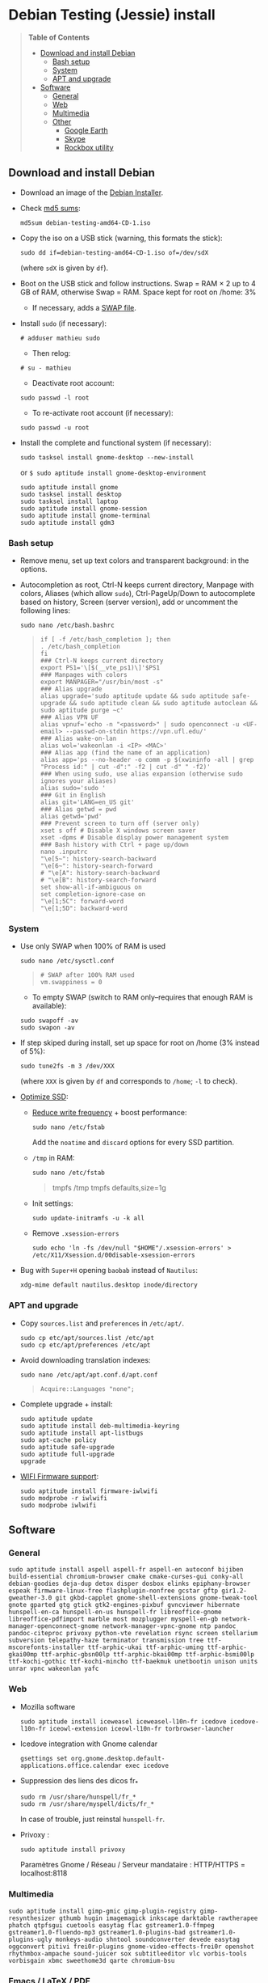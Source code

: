 * Debian Testing (Jessie) install

#+BEGIN_QUOTE
*Table of Contents*
- [[#download-and-install-debian][Download and install Debian]]
  - [[#bash-setup][Bash setup]]
  - [[#system][System]]
  - [[#apt-and-upgrade][APT and upgrade]]
- [[#software][Software]]
  - [[#general][General]]
  - [[#web][Web]]
  - [[#multimedia][Multimedia]]
  - [[#other][Other]]
    - [[#google-earth][Google Earth]]
    - [[#skype][Skype]]
    - [[#rockbox-utility][Rockbox utility]]
#+END_QUOTE


** Download and install Debian

- Download an image of the [[https://www.debian.org/devel/debian-installer/][Debian Installer]]. 
- Check [[http://cdimage.debian.org/cdimage/weekly-builds/amd64/iso-cd/MD5SUMS][md5 sums]]:
  : md5sum debian-testing-amd64-CD-1.iso 
- Copy the iso on a USB stick (warning, this formats the stick):
  : sudo dd if=debian-testing-amd64-CD-1.iso of=/dev/sdX
  (where =sdX= is given by =df=).
- Boot on the USB stick and follow instructions. Swap = RAM × 2 up to
  4 GB of RAM, otherwise Swap = RAM. Space kept for root on /home: 3%
  - If necessary, adds a [[http://www.linux.com/learn/tutorials/442430-increase-your-available-swap-space-with-a-swap-file][SWAP file]].
- Install =sudo= (if necessary):
  : # adduser mathieu sudo
  - Then relog:
  : # su - mathieu
  - Deactivate root account:
  : sudo passwd -l root
  - To re-activate root account (if necessary):
  : sudo passwd -u root
# • Enlever le bip système :
# ∘ https://wiki.archlinux.org/index.php/Disable_PC_Speaker_Beep
# ∘ Ce qui a marché pour moi (Gnome 3.8) :
# xset -b
# ‣ Mettre dans les applications au démarrage :
# $ gnome-session-properties
# Beep system OFF
# xset -b
# ∘ Gnome 3.12 : Paramètres > Son > Effets sonores > Volume 0
- Install the complete and functional system (if necessary):
  : sudo tasksel install gnome-desktop --new-install
  or =$ sudo aptitude install gnome-desktop-environment=
  : sudo aptitude install gnome
  : sudo tasksel install desktop
  : sudo tasksel install laptop
  : sudo aptitude install gnome-session
  : sudo aptitude install gnome-terminal
  : sudo aptitude install gdm3


*** Bash setup

- Remove menu, set up text colors and transparent background: in the
  options.
- Autocompletion as root, Ctrl-N keeps current directory, Manpage with
  colors, Aliases (which allow =sudo=), Ctrl-PageUp/Down to
  autocomplete based on history, Screen (server version), add or
  uncomment the following lines:
  : sudo nano /etc/bash.bashrc
  #+BEGIN_QUOTE
  : if [ -f /etc/bash_completion ]; then
  : . /etc/bash_completion
  : fi
  : ### Ctrl-N keeps current directory
  : export PS1='\[$(__vte_ps1)\]'$PS1
  : ### Manpages with colors
  : export MANPAGER="/usr/bin/most -s"
  : ### Alias upgrade
  : alias upgrade='sudo aptitude update && sudo aptitude safe-upgrade && sudo aptitude clean && sudo aptitude autoclean && sudo aptitude purge ~c'
  : ### Alias VPN UF
  : alias vpnuf='echo -n "<password>" | sudo openconnect -u <UF-email> --passwd-on-stdin https://vpn.ufl.edu/'
  : ### Alias wake-on-lan
  : alias wol='wakeonlan -i <IP> <MAC>'
  : ### Alias app (find the name of an application)
  : alias app='ps --no-header -o comm -p $(xwininfo -all | grep "Process id:" | cut -d":" -f2 | cut -d" " -f2)' 
  : ### When using sudo, use alias expansion (otherwise sudo ignores your aliases)
  : alias sudo='sudo '
  : ### Git in English
  : alias git='LANG=en_US git'
  : ### Alias getwd = pwd
  : alias getwd='pwd'
  : ### Prevent screen to turn off (server only)
  : xset s off # Disable X windows screen saver
  : xset -dpms # Disable display power management system
  : ### Bash history with Ctrl + page up/down
  : nano .inputrc
  : "\e[5~": history-search-backward
  : "\e[6~": history-search-forward
  : # "\e[A": history-search-backward
  : # "\e[B": history-search-forward
  : set show-all-if-ambiguous on
  : set completion-ignore-case on
  : "\e[1;5C": forward-word
  : "\e[1;5D": backward-word
  #+END_QUOTE


*** System

- Use only SWAP when 100% of RAM is used
  : sudo nano /etc/sysctl.conf
  #+BEGIN_QUOTE
  : # SWAP after 100% RAM used 
  : vm.swappiness = 0
  #+END_QUOTE
  - To empty SWAP (switch to RAM only--requires that enough RAM is available): 
  : sudo swapoff -av
  : sudo swapon -av
- If step skiped during install, set up space for root on /home (3%
  instead of 5%):
  : sudo tune2fs -m 3 /dev/XXX
  (where =XXX= is given by =df= and corresponds to =/home=; =-l= to check).
# - Automount external discs:
#   : sudo nano /etc/fstab
#   and uncomment the line =/media/usb0=.
- [[https://wiki.debian.org/SSDOptimization][Optimize SSD]]:
  - [[http://doc.ubuntu-fr.org/ssd_solid_state_drive#diminuer_la_frequence_d_ecriture_des_partitions][Reduce write frequency]] + boost performance:
    : sudo nano /etc/fstab
    Add the =noatime= and =discard= options for every SSD partition.
  - =/tmp= in RAM:
    : sudo nano /etc/fstab
    #+BEGIN_QUOTE
    # /tmp dans la RAM
    tmpfs      /tmp            tmpfs        defaults,size=1g
    #+END_QUOTE
  - Init settings:
    : sudo update-initramfs -u -k all
  - Remove =.xsession-errors=
    : sudo echo 'ln -fs /dev/null "$HOME"/.xsession-errors' > /etc/X11/Xsession.d/00disable-xsession-errors
- Bug with =Super+H= opening =baobab= instead of =Nautilus=:
    : xdg-mime default nautilus.desktop inode/directory


*** APT and upgrade

- Copy =sources.list= and =preferences= in =/etc/apt/=.
  : sudo cp etc/apt/sources.list /etc/apt
  : sudo cp etc/apt/preferences /etc/apt
- Avoid downloading translation indexes:
  : sudo nano /etc/apt/apt.conf.d/apt.conf
  #+BEGIN_QUOTE
  : Acquire::Languages "none";
  #+END_QUOTE
- Complete upgrade + install:
  : sudo aptitude update
  : sudo aptitude install deb-multimedia-keyring
  : sudo aptitude install apt-listbugs
  : sudo apt-cache policy
  : sudo aptitude safe-upgrade
  : sudo aptitude full-upgrade
  : upgrade
- [[http://wiki.debian.org/fr/iwlwifi][WIFI Firmware support]]:
  : sudo aptitude install firmware-iwlwifi
  : sudo modprobe -r iwlwifi
  : sudo modprobe iwlwifi
  

** Software

*** General

  : sudo aptitude install aspell aspell-fr aspell-en autoconf bijiben build-essential chromium-browser cmake cmake-curses-gui conky-all debian-goodies deja-dup detox disper dosbox elinks epiphany-browser espeak firmware-linux-free flashplugin-nonfree gcstar gftp gir1.2-gweather-3.0 git gkbd-capplet gnome-shell-extensions gnome-tweak-tool gnote gparted gtg gtick gtk2-engines-pixbuf gvncviewer hibernate hunspell-en-ca hunspell-en-us hunspell-fr libreoffice-gnome libreoffice-pdfimport marble most mozplugger myspell-en-gb network-manager-openconnect-gnome network-manager-vpnc-gnome ntp pandoc pandoc-citeproc privoxy python-vte revelation rsync screen stellarium subversion telepathy-haze terminator transmission tree ttf-mscorefonts-installer ttf-arphic-ukai ttf-arphic-uming ttf-arphic-gkai00mp ttf-arphic-gbsn00lp ttf-arphic-bkai00mp ttf-arphic-bsmi00lp ttf-kochi-gothic ttf-kochi-mincho ttf-baekmuk unetbootin unison units unrar vpnc wakeonlan yafc


*** Web

- Mozilla software
  : sudo aptitude install iceweasel iceweasel-l10n-fr icedove icedove-l10n-fr iceowl-extension iceowl-l10n-fr torbrowser-launcher
- Icedove integration with Gnome calendar 
  : gsettings set org.gnome.desktop.default-applications.office.calendar exec icedove
# Créer un faux compte sous Evolution ; puis Fichier > Nouveau > Agenda ; Type : CalDAV, Nom : Agenda calDav, « Marquer comme agenda par défaut », URL : caldav://mathieu.basille.net/cloud/remote.php/caldav/calendars/mathieu/default%20calendar/ (ou mettre caldav://mathieu.basille.net/cloud/remote.php/caldav/calendars/mathieu/ et rechercher les calendriers), Rafraichir aux 15 minutes, Appliquer. Fermer Evolution...
# Intégration à Gnome :
# * Thunderbird : https://github.com/gnome-integration-team/thunderbird-gnome
# * Les deux : https://addons.mozilla.org/fr/firefox/addon/htitle/
- Suppression des liens des dicos fr_*
  : sudo rm /usr/share/hunspell/fr_*
  : sudo rm /usr/share/myspell/dicts/fr_*
  In case of trouble, just reinstal =hunspell-fr=.
- Privoxy : 
  : sudo aptitude install privoxy
  Paramètres Gnome / Réseau / Serveur mandataire : HTTP/HTTPS = localhost:8118


*** Multimedia

  : sudo aptitude install gimp-gmic gimp-plugin-registry gimp-resynthesizer gthumb hugin imagemagick inkscape darktable rawtherapee phatch qtpfsgui cuetools easytag flac gstreamer1.0-ffmpeg gstreamer1.0-fluendo-mp3 gstreamer1.0-plugins-bad gstreamer1.0-plugins-ugly monkeys-audio shntool soundconverter devede easytag oggconvert pitivi frei0r-plugins gnome-video-effects-frei0r openshot rhythmbox-ampache sound-juicer sox subtitleeditor vlc vorbis-tools vorbisgain xbmc sweethome3d qarte chromium-bsu

# Slowmo : http://slowmovideo.granjow.net/
# Récupérer package for Ubuntu Raring
# Dépendances :
# $ sudo aptitude install build-essential cmake git ffmpeg libavformat-dev libavcodec-dev libswscale-dev libqt4-dev freeglut3-dev libglew1.5-dev libsdl1.2-dev libjpeg-dev libopencv-video-dev libopencv-highgui-dev
# (attention, conflit entre libopencv-highgui-dev qui demande libtiff4 alors que libtiff5 est installée...)
# Puis
# $ sudo dpkg -i slowmovideo_0.3.1-5~raring1_amd64.deb


*** Emacs / LaTeX / PDF

  : sudo aptitude install emacs24 ispell texlive-full bibtex2html rubber jabref latex2rtf xpdf pdftk pdfjam poppler-utils libtext-pdf-perl pdf2svg impressive pdfchain pdfshuffler calibre mupdf pdf2djvu scribus xournal
# (emacs emacs-goodies-el ess org-mode)
# (ocrfeeder ocrodjvu)
Note that =biblatex= lives in =texlive-bibtex-extra=, which comes with
=texlive-full=; =pdfmanipulate= comes with =calibre=.

**** Emacs

Config:

: cp -R .emacs.d ~
: xrdb -merge ~/.Xresources

- Different font between Emacs and other software (e.g. gedit): gnome-tweak-tool > Polices > Optimisation > Full
- To get Emacs in the list of available software (contextual menu):
  : nano /home/mathieu/.local/share/applications/emacs.desktop
  #+BEGIN_QUOTE
  : [Desktop Entry]
  : Version=1.0
  : Name=Emacs
  : GenericName=Text Editor
  : Comment=View and edit files
  : MimeType=text/english;text/plain;text/x-makefile;text/x-c++hdr;text/x-c++src;te$
  : Exec=/usr/bin/emacs %F
  : TryExec=emacs
  : Icon=/usr/share/icons/hicolor/scalable/apps/emacs.svg
  : Type=Application
  : Terminal=false
  : Categories=Utility;Development;TextEditor;
  #+END_QUOTE
- Install a package (e.g. =moderncv=)
  : sudo nano /etc/texmf/texmf.d/03local.cnf
  #+BEGIN_QUOTE
  : TEXMFHOME = ~/.emacs.d/texmf
  #+END_QUOTE
  : sudo update-texmf
  Check with:
  : kpsewhich --var-value TEXMFHOME
  Copy packages in =~/.emacs.d/texmf/tex/latex/= and complete install
  when necessary, e.g.:
  : latex moderntimeline.ins
  : latex moderntimeline.dtx
- Install a font: copy the font in =~/.emacs.d/texmf/fonts/truetype/=, then update the TeX index: 
  : sudo texhash


**** JabRef

- Import preferences (PrefJabRef-2014-XX-XX)
- Use =/home/mathieu/Work/biblio/PDF/= as main file folder (External
  programs)
- GTK look & feel: Options > Preferences > Advanced > Class name:
  "com.sun.java.swing.plaf.gtk.GTKLookAndFeel"
- Link folder of main BibTeX file to the Tex install:
  : mkdir ~/.texmf-var/
  : mkdir ~/.texmf-var/bibtex/
  : ln -s ~/Work/biblio/ ~/.texmf-var/bibtex/bib
  Check with:
  : kpsewhich -show-path=.bib


**** PDF

- Adobe Reader (in dmo)
  : sudo aptitude install acroread:i386


*** Other

**** Google Earth

The Debian way:
  : sudo aptitude install googleearth-package
  : sudo dpkg --add-architecture i386
  : sudo apt-get install alien ia32-libs-gtk lib32nss-mdns libfreeimage3 lsb-core msttcorefonts pax rpm ttf-dejavu ttf-bitstream-vera
  : make-googleearth-package --force
  : sudo dpkg -i googleearth*.deb
But impossible to install =ia32-libs=... Solution: get offical .deb @ Google, then: 
  : dpkg-deb -R google-earth-stable_current_amd64.deb gg
To extract files, remove dependence to =ia32-libs= in DEBIAN/Control before recreating the archive: 
  : dpkg-deb -b gg google-earth-stable_current_amd64_mod.deb
  : sudo dpkg -i google-earth-stable_current_amd64_mod.deb


**** Skype

[[http://wiki.debian.org/skype][Information]]

  : sudo dpkg --add-architecture i386
  : sudo aptitude update
  : wget -O skype-install.deb http://www.skype.com/go/getskype-linux-deb
  : sudo dpkg -i skype-install.deb
  : sudo aptitude -f install
If necessary, install dependencies manually:
  : sudo aptitude install libc6:i386 libgcc1:i386 libqt4-dbus:i386 libqt4-network:i386 libqt4-xml:i386 libqtcore4:i386 libqtgui4:i386 libqtwebkit4:i386 libstdc++6:i386 libx11-6:i386 libxext6:i386 libxss1:i386 libxv1:i386 libssl1.0.0:i386 libpulse0:i386 libasound2-plugins:i386

Don't mute sound (music) when Skype (VoIP) calls or other notifications:
  : sudo nano /etc/pulse/default.pa 
and comment the line:
  #+BEGIN_QUOTE
  : ### Cork music/video streams when a phone stream is active
  : #load-module module-role-cork
  #+END_QUOTE


**** Rockbox utility

- Download [[http://www.rockbox.org/download/][Rockbox utility]]
- Unzip file, and copy RockboxUtility in =/usr/local/bin/=:
  : tar xvjf RockboxUtility-v1.4.0-64bit.tar.bz2
  : sudo mv RockboxUtility-v1.4.0-64bit/RockboxUtility /usr/local/bin/rockbox
  : sudo chmod 755 /usr/local/bin/rockbox 
  : rm -R RockboxUtility-v1.4.0-64bit
- Launch =rockbox=
- Install Ambiance theme (activate icons).



**** Samba share

Credential file:

nano .smb
username=basille
password=*****
chmod 600 .smb

sudo mkdir /mnt/ecored
sudo mount.cifs //if-srv-flfile02/data/Unit/EcoRed /mnt/ecored/ -o credentials=/home/mathieu/.smb,uid=mathieu,gid=mathieu

mkdir MabLab
mkdir MabLab/bkp
mkdir MabLab/bkp/mathieu
mkdir MabLab/bkp/mathieu/home

#!/bin/sh
#################################################
##                                             ##
##  rsync home Micmac on Ecored                ##
##                                             ##
#################################################

#################################################
##                                             ##
##  -n pour tester le script sans modifs !     ##
##                                             ##
#################################################


### Mount Ecored
sudo mount.cifs //if-srv-flfile02/data/Unit/EcoRed /mnt/ecored/ -o credentials=/home/mathieu/.smb,uid=mathieu,gid=mathieu

### Save file ACLs (permission, ownership)
cd ~
getfacl -R . > .file-acl
### Restore file ACLs
# cd Bkp/
# setfacl --restore=.file-acl

### tout home sauf Photos, Musique, Vidéos, caches/thumbnails, .extraswap, emacs.d/elpa/, .R-site/site-library/, Torbrowser, Trash
###  --modify-window=1 to consider rounded timestamp 
rsync -avz --progress --delete-during --modify-window=1 --exclude=Musique --exclude=Images/Photos --exclude=Vidéos --exclude=.local/share/torbrowser --exclude=.cache --exclude=.extraswap --exclude=.gftp/cache --exclude=.googleearth/Cache/ --exclude=.thumbnails --exclude=.emacs.d/elpa --exclude=.R-site/site-library/ --exclude=.local/share/Trash /home/mathieu/ /mnt/ecored/MabLab/bkp/mathieu/home/

### Unmount Ecored
sudo umount /mnt/ecored/




# QGIS, GEOS, GDAL, PROJ.4
# $ sudo aptitude install libgdal-dev libgeos-dev gdal-bin qgis python-qgis libproj-dev proj-bin
# (qgis 2.0 time manager)

# R
# $ sudo aptitude install r-base-core r-base-dev r-recommended r-cran-rodbc r-cran-tkrplot littler jags libcairo2-dev libglu1-mesa-dev libxt-dev

# Copie des fichiers de config (.Renviron, .Rprofile, dossier .R-site)

# Package list:
# > install.packages(c("ade4", "adehabitat", "adehabitatHR", "adehabitatHS", "adehabitatLT", "adehabitatMA", "beanplot", "biomod2", "Cairo", "circular", "colorRamps", "coxme", "data.table", "devtools", "dismo", "dplyr", "foreign", "fortunes", "gam", "ggplot2", "knitcitations", "knitr", "lme4", "lubridate", "maptools", "markdown", "moments", "MuMIn", "plyr", "randomForest", "raster", "rasterVis", "RColorBrewer", "RCurl", "reshape2", "rgdal", "rgeos", "rms", "roxygen2", "RPostgreSQL", "rworldmap", "rworldxtra", "scales", "SDMTools", "sp", "spacetime", "stringr", "testthat", "trip", "XML"))

# Après installation de GDAL/GEOS/PROJ.4 :
# > install.packages(c("rgdal", "rgeos"))

# Packages perso :
# > install.packages(c("basr", "hab", "seasonality", "rpostgis"), repos = "http://ase-research.org/R/")
# Ou version de dév :
# > library(devtools)
# > install_github("basille/basr")
# > install_github("basille/hab")
# > install_github("basille/seasonality")
# > install_github("basille/rpostgis")

# * R

# $ mkdir ~/.R-site
# $ mkdir ~/.R-site/site-library
# $ cp .Renviron ~
# $ cp .Rprofile ~
# Copier le contenu de .R-site (sauf site-library)
# Packages (après installation de GEOS & GDAL)
# /!\ en 'sudo R' pour les avoir pour tous les utilisateurs...
# > install.packages("adehabitatHS", dep = TRUE)
# > install.packages(c("adehabitat", "rgdal", "raster"))
# > install.packages(c("beanplot", "Cairo", "clusterSim", "ggplot2", "MuMIn", "lme4", "rms"))

# Pour utiliser un plus haut niveau de la pile C, sous emacs : lancer un shell (M-x shell)
# $ ulimit -s 30000
# $ R
# Associer le R : M-x ess-remote RET r RET




# Virer Mono
# $ sudo aptitude purge mono-runtime cli-common mono-4.0-gac


# Francisation :
# $ sudo dpkg-reconfigure locales
# Choisir en-GB.UTF-8, en-US.UTF-8, fr-FR.UTF-8 (default), fr-CA.UTF-8
# http://forum.hardware.fr/hfr/OSAlternatifs/debian-francisation-programmes-sujet_31606_1.htm
# http://liberez-le-tux.servhome.org/blog/2011/04/22/franciser-un-systeme-debian/
# http://wiki.debian.org/Locale
# Si besoin, reconfigurer le dossier de bureau :
# $ xdg-user-dirs-update --set DESKTOP /home/user/Bureau/
# Pour vérifier :
# $ less .config/user-dirs.dirs

# Supprimer les locales inutiles
# $ sudo aptitude install localepurge
# $ sudo localepurge

# Nettoyage final
# $ upgrade


# * Terminal

# Personnalisation terminator (couleurs blanc sur noir, transparence 0.7, menu) ; terminator par défaut :
# (pas exactement ça...)
# $ sudo mv /usr/bin/gnome-terminal /usr/bin/gnome-terminal-gnome
# $ sudo ln -s /usr/bin/terminator /usr/bin/gnome-terminal
# Ouvrir un terminal dans Nautilus:
# $ sudo aptitude install nautilus-actions
# Importer le fichier Desktop suivant :
# ======  Ouvrir dans un Terminator  ===================
# [Desktop Entry]
# Type=Action
# TargetLocation=true
# ToolbarLabel[fr_FR]=Ouvrir dans un Terminator
# ToolbarLabel[fr]=Ouvrir dans un Terminator
# Name[fr_FR]=Ouvrir dans un Terminator
# Name[fr]=Ouvrir dans un Terminator
# Profiles=profile-zero;

# [X-Action-Profile profile-zero]
# MimeTypes=inode/directory;
# Exec=terminator --working-directory=%f
# Name[fr_FR]=Profil par défaut
# Name[fr]=Profil par défaut
# ======================================================
# Quelques insultes pour les erreurs de mots de passe :
# 	sudo visudo
# Rajouter, en début de fichier, la ligne : 
# 	Defaults    insults


# * Nautilus

# - Trier les dossiers avant les fichiers (l'option n'a pas d'effet) :
# $ gsettings set org.gnome.nautilus.preferences sort-directories-first true
# - Dossier des modèles :
# $ touch /home/mathieu/Modèles/Texte\ brut
# $ ln /home/mathieu/Work/templates/knitr-template.Rnw /home/mathieu/Modèles/Knitr.Rnw
# $ ln /home/mathieu/Work/templates/rmarkdown-template.Rmd /home/mathieu/Modèles/RMarkdown.Rmd


# * Système

# - Régler les applications préférées (Menu perso > Paramètres système > Informations système > Applications par défaut)
# - Date dans l'horloge : gsettings set org.gnome.desktop.interface clock-show-date true
# - Raccourcis clavier (Basculer l'état d'agrandissement : Super+Entrée ; Client de messagerie : Super+E ; Navigateur Web : Super+W ; Dossier personnel : Super+H ; Masquer toutes les fenêtres normales : Super+D ; Verrouiller l'écran : Ctrl+Échap ; Raccourcis perso : Terminator : Super+T)
# - Conserver l'activation du pavé numérique entre sessions :
# $ gsettings set org.gnome.settings-daemon.peripherals.keyboard remember-numlock-state true
# - Applications au démarrage : gnote/gtg
# (si besoin, créer le dossier : mkdir ~/.config/autostart )

# - Keyboard layout
# https://help.ubuntu.com/community/Custom%20keyboard%20layout%20definitions
#
# French keyboard: use (and modify): 'xkb_symbols "oss_latin9"' / 'name[Group1]="French (alternative, Latin-9 only)"'
# Changes marked with '// #####'
# * AltGr + Shift + 4 pour apostrophe arrondie (’)
# * AltGr + Shift + 6 pour tiret semi-cadratin (en dash –)
# * AltGr + Shift + 8 pour tiret cadratin (em dash —)
# * AltGr + Shift + : pour points de suspension (…)
# * AltGr (+ Shift) + Espace pour espace insécable
# * Shift droit pour inférieur / supérieur
# * Ctrl droit pour menu contextuel
#
# US keyboard: use (and modify): 'xkb_symbols "basic"' / 'name[Group1]= "English (US)"'
# Changes marked with '// #####'
# * AltGr (+ Shift) + Space for non-breaking space
# * Right Shift for less/greater
# * Right Ctrl for contextual menu
#
# $ sudo mv /usr/share/X11/xkb/symbols/fr /usr/share/X11/xkb/symbols/fr.bkp
# $ sudo cp keyboard\ layout/fr /usr/share/X11/xkb/symbols/
# $ sudo mv /usr/share/X11/xkb/symbols/us /usr/share/X11/xkb/symbols/us.bkp
# $ sudo cp keyboard\ layout/us /usr/share/X11/xkb/symbols/


# * Conky

# $ nano ~/.conkyrc
# ### ===================== DÉBUT ===================== ###
# use_xft yes
# xftfont 123:size=8
# xftalpha 0.1
# total_run_times 0
# own_window yes
# own_window_type desktop
# own_window_argb_visual yes
# own_window_argb_value 255
# own_window_transparent yes
# own_window_hints undecorated,below,sticky,skip_taskbar,skip_pager
# double_buffer yes
# minimum_size 250 5
# maximum_width 500
# draw_shades no
# draw_outline no
# draw_borders no
# draw_graph_borders no
# default_color white
# default_shade_color red
# default_outline_color green
# no_buffers yes
# uppercase yes
# cpu_avg_samples 2
# net_avg_samples 1
# override_utf8_locale yes
# use_spacer left 

# # Frequence de mise a jour (secondes)
# update_interval 1

# # Position en bas a droite
# alignment bottom_right

# # Decalage par rapport aux bordures
# gap_x 30
# gap_y 20

# TEXT
# ${color EAEAEA}${font GE Inspira:pixelsize=55}${alignr}${time %H:%M}${font GE Inspira:pixelsize=18}
# ${voffset 10}${alignr}${color EAEAEA}${time %A} ${color D12122}${time %d} ${color EAEAEA}${time %B}
# ${font Ubuntu:pixelsize=10}${alignr}${color D12122}HD $color${fs_bar 7,150 /home}
# ${font Ubuntu:pixelsize=10}${alignr}${color D12122}RAM $color${membar 7,150}
# ${font Ubuntu:pixelsize=10}${alignr}${color D12122}SWAP $color${swapbar 7,150}
# ${font Ubuntu:pixelsize=10}${alignr}${color D12122}CPU $color${cpubar cpu1 7,36} $color${cpubar cpu2 7,35} $color${cpubar cpu3 7,35} $color${cpubar cpu4 7,35}
# ### ====================== FIN ====================== ###
# Puis :
# $ nano ~/.config/autostart/conky.desktop
# [Desktop Entry]
# Type=Application
# Exec=conky
# Hidden=false
# X-GNOME-Autostart-enabled=true
# Name=Conky
# (pour relancer Conky :  killall -SIGUSR1 conky)


# * Extensions Gnome

# - Liste : https://extensions.gnome.org/local/
# o Applications Menu
# o Auto Move Windows
# o Calculator
# x Connection Manager
# x Launch new instance
# o Media player indicator
# x Native Window Placement
# o OpenWeather
# o Panel World Clock
# o Places Status Indicator
# o Quick Close in Overview
# x Removable Drive Menu
# o Skype Integration
# o Suspend Button
# x SystemMonitor
# x TopIcons
# x User Themes
# x Window List
# o windowNavigator
# x Workspace Indicator
# - Not working for Gnome Shell 3.12
# o Candy Thief
# o Window options
# o WindowOverlay Icons
# o Workspace Navigator
# o workspaceAltTab


# * gFTP, Gnote, GTG

# Copier les contenus des dossiers .gftp, .local/share/gnote et .local/share/gtg
# Applications au démarrage : GTG (regarder dans les options) ; Gnotes :
# $ nano ~/.config/autostart/gnote.desktop
# [Desktop Entry]
# Type=Application
# Exec=/usr/bin/gnote %u
# Hidden=false
# X-GNOME-Autostart-enabled=true
# Name=Gnote
# Comment[fr_FR.UTF-8]=Prendre des notes, relier des idées, rester organisé


# * VPNC + SSH

# Fichiers *.conf dans ~/.vpnc
# En ligne de commande
# # cp .vpnc/* /etc/vpnc/
# # cd /etc/vpnc/
# # ls -l
# Ligne à vérifier pour ne passer que les .conf en 600
# # chmod 600 *.conf
# Sinon via network-manager, en installant network-manager-vpnc network-manager-vpnc-gnome

# Copier .ssh/config
# $ mkdir ~/.ssh
# $ cp .ssh/config ~/.ssh/

# Copier répertoire de scripts et unison :
# $ cp -R .scripts ~
# $ cp -R .unison ~
# $ mkdir ~/.unison/bkp




# Ajouter un logiciel dans la liste Ouvrir avec...
# - First look for the program (.desktop) in /usr/share/applications.
# - Edit the program file so that the Exec line looks like:
# Exec=yourprogram %U
# - Now the program should show up in application list 


# Fichiers RAW

# ## DCRAW 9.16 (version courante)
# sudo aptitude install libjasper-dev libjpeg8-dev liblcms1-dev liblcms2-dev
# sudo ldconfig
# mkdir dcraw
# cd dcraw
# wget http://www.cybercom.net/~dcoffin/dcraw/dcraw.c
# gcc -o dcraw -O4 dcraw.c -lm -ljasper -ljpeg -llcms
# sudo mv dcraw /usr/bin
# cd ..
# rm -R dcraw

# ## Vignettes
# sudo aptitude install ufraw ufraw-batch gimp-dcraw
# sudo nano /usr/share/thumbnailers/raw.thumbnailer
# Plus nécessaire :
# $ sudo aptitude install libopenrawgnome1


# [Thumbnailer Entry]
# Exec=/usr/bin/ufraw-batch --embedded-image --out-type=png --size=%s %u --overwrite --silent --output=%o
# MimeType=image/x-3fr;image/x-adobe-dng;image/x-arw;image/x-bay;image/x-canon-cr2;image/x-canon-crw;image/x-cap;image/x-cr2;image/x-crw;image/x-dcr;image/x-dcraw;image/x-dcs;image/x-dng;image/x-drf;image/x-eip;image/x-erf;image/x-fff;image/x-fuji-raf;image/x-iiq;image/x-k25;image/x-kdc;image/x-mef;image/x-minolta-mrw;image/x-mos;image/x-mrw;image/x-nef;image/x-nikon-nef;image/x-nrw;image/x-olympus-orf;image/x-orf;image/x-panasonic-raw;image /x-pef;image/x-pentax-pef;image/x-ptx;image/x-pxn;image/x-r3d;image/x-raf;image/x-raw;image/x-rw2;image/x-rwl;image/x-rwz;image/x-sigma-x3f;image/x-sony-arw;image/x-sony-sr2;image/x-sony-srf;image/x-sr2;image/x-srf;image/x-x3f;



# ### To do :

# ### Lieux (Québec, Lyon, Trondheim) --> météo OK, mais pas différents lieux :(

# ### sudo

# ### Clés SSH et GPG

# ### RSync
# > Copier RSync dans .scripts/RSync
# > Raccourci bureau vers les 2 avec les icones dans .scripts/Icones

     # ### GCStar
